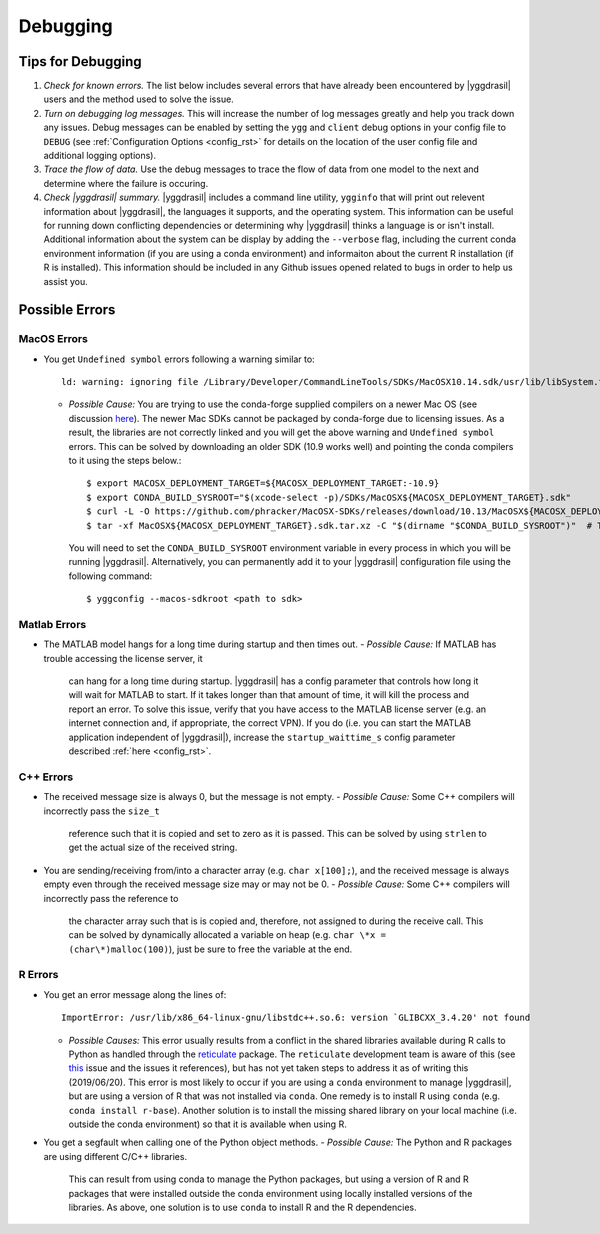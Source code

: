 .. _debugging_rst:

Debugging
#########

Tips for Debugging
==================

#. *Check for known errors.* The list below includes several errors that have
   already been encountered by |yggdrasil| users and the method used to solve 
   the issue.
#. *Turn on debugging log messages.* This will increase the number of log
   messages greatly and help you track down any issues. Debug messages can be
   enabled by setting the ``ygg`` and ``client`` debug options in your config 
   file to ``DEBUG`` (see :ref:`Configuration Options <config_rst>` for details
   on the location of the user config file and additional logging options).
#. *Trace the flow of data.* Use the debug messages to trace the flow of data 
   from one model to the next and determine where the failure is occuring.
#. *Check |yggdrasil| summary.* |yggdrasil| includes a command line utility,
   ``ygginfo`` that will print out relevent information about |yggdrasil|, the
   languages it supports, and the operating system. This information can be
   useful for running down conflicting dependencies or determining why
   |yggdrasil| thinks a language is or isn't install. Additional information
   about the system can be display by adding the ``--verbose`` flag, including
   the current conda environment information (if you are using a conda
   environment) and informaiton about the current R installation (if R is
   installed). This information should be included in any Github issues opened
   related to bugs in order to help us assist you.

Possible Errors
===============

..
  General Errors
  --------------

MacOS Errors
------------

- You get ``Undefined symbol`` errors following a warning similar to::
    
    ld: warning: ignoring file /Library/Developer/CommandLineTools/SDKs/MacOSX10.14.sdk/usr/lib/libSystem.tbd, file was built for unsupported file format ( 0x2D 0x2D 0x2D 0x20 0x21 0x74 0x61 0x70 0x69 0x2D 0x74 0x62 0x64 0x2D 0x76 0x33 ) which is not the architecture being linked (x86_64): /Library/Developer/CommandLineTools/SDKs/MacOSX10.14.sdk/usr/lib/libSystem.tbd
    
  - *Possible Cause:* You are trying to use the conda-forge supplied compilers on a newer Mac OS (see discussion `here <https://github.com/conda-forge/compilers-feedstock/issues/6>`_). The newer Mac SDKs cannot be packaged by conda-forge due to licensing issues. As a result, the libraries are not correctly linked and you will get the above warning and ``Undefined symbol`` errors. This can be solved by downloading an older SDK (10.9 works well) and pointing the conda compilers to it using the steps below.::

      $ export MACOSX_DEPLOYMENT_TARGET=${MACOSX_DEPLOYMENT_TARGET:-10.9}
      $ export CONDA_BUILD_SYSROOT="$(xcode-select -p)/SDKs/MacOSX${MACOSX_DEPLOYMENT_TARGET}.sdk"
      $ curl -L -O https://github.com/phracker/MacOSX-SDKs/releases/download/10.13/MacOSX${MACOSX_DEPLOYMENT_TARGET}.sdk.tar.xz
      $ tar -xf MacOSX${MACOSX_DEPLOYMENT_TARGET}.sdk.tar.xz -C "$(dirname "$CONDA_BUILD_SYSROOT")"  # This may require sudo

    You will need to set the ``CONDA_BUILD_SYSROOT`` environment variable in every process in which you will be running |yggdrasil|. Alternatively, you can permanently add it to your |yggdrasil| configuration file using the following command::

      $ yggconfig --macos-sdkroot <path to sdk>
      
Matlab Errors
-------------

- The MATLAB model hangs for a long time during startup and then times out.
  - *Possible Cause:* If MATLAB has trouble accessing the license server, it
    can hang for a long time during startup. |yggdrasil| has a config parameter 
    that controls how long it will wait for MATLAB to start. If it takes longer 
    than that amount of time, it will kill the process and report an error. To 
    solve this issue, verify that you have access to the MATLAB license server 
    (e.g. an internet connection and, if appropriate, the correct VPN). If you 
    do (i.e. you can start the MATLAB application independent of |yggdrasil|), 
    increase the ``startup_waittime_s`` config parameter described 
    :ref:`here <config_rst>`.

C++ Errors
----------

- The received message size is always 0, but the message is not empty.
  - *Possible Cause:* Some C++ compilers will incorrectly pass the ``size_t`` 
    reference such that it is copied and set to zero as it is passed. This can 
    be solved by using ``strlen`` to get the actual size of the received string.
- You are sending/receiving from/into a character array (e.g. ``char x[100];``), 
  and the received message is always empty even through the received message 
  size may or may not be 0.
  - *Possible Cause:* Some C++ compilers will incorrectly pass the reference to
    the character array such that is is copied and, therefore, not assigned to 
    during the receive call. This can be solved by dynamically allocated a 
    variable on heap (e.g. ``char \*x = (char\*)malloc(100)``), just be sure to 
    free the variable at the end.

R Errors
--------

- You get an error message along the lines of::
    
      ImportError: /usr/lib/x86_64-linux-gnu/libstdc++.so.6: version `GLIBCXX_3.4.20' not found

  - *Possible Causes:* This error usually results from a conflict in the shared libraries
    available during R calls to Python as handled through the 
    `reticulate <https://rstudio.github.io/reticulate/>`_ package. The ``reticulate``
    development team is aware of this (see
    `this <https://github.com/rstudio/reticulate/issues/428>`_ issue and the issues it
    references), but has not yet taken steps to address it as of writing this
    (2019/06/20). This error is most likely to occur if you are using a ``conda`` 
    environment to manage |yggdrasil|, but are using a version of R that was not 
    installed via ``conda``. One remedy is to install R using ``conda`` (e.g.
    ``conda install r-base``). Another solution is to install the missing shared
    library on your local machine (i.e. outside the conda environment) so that it is
    available when using R.
- You get a segfault when calling one of the Python object methods.
  - *Possible Cause:* The Python and R packages are using different C/C++ libraries. 
    This can result from using conda to manage the Python packages, but using a 
    version of R and R packages that were installed outside the conda environment
    using locally installed versions of the libraries. As above, one solution is to
    use ``conda`` to install R and the R dependencies.
    
